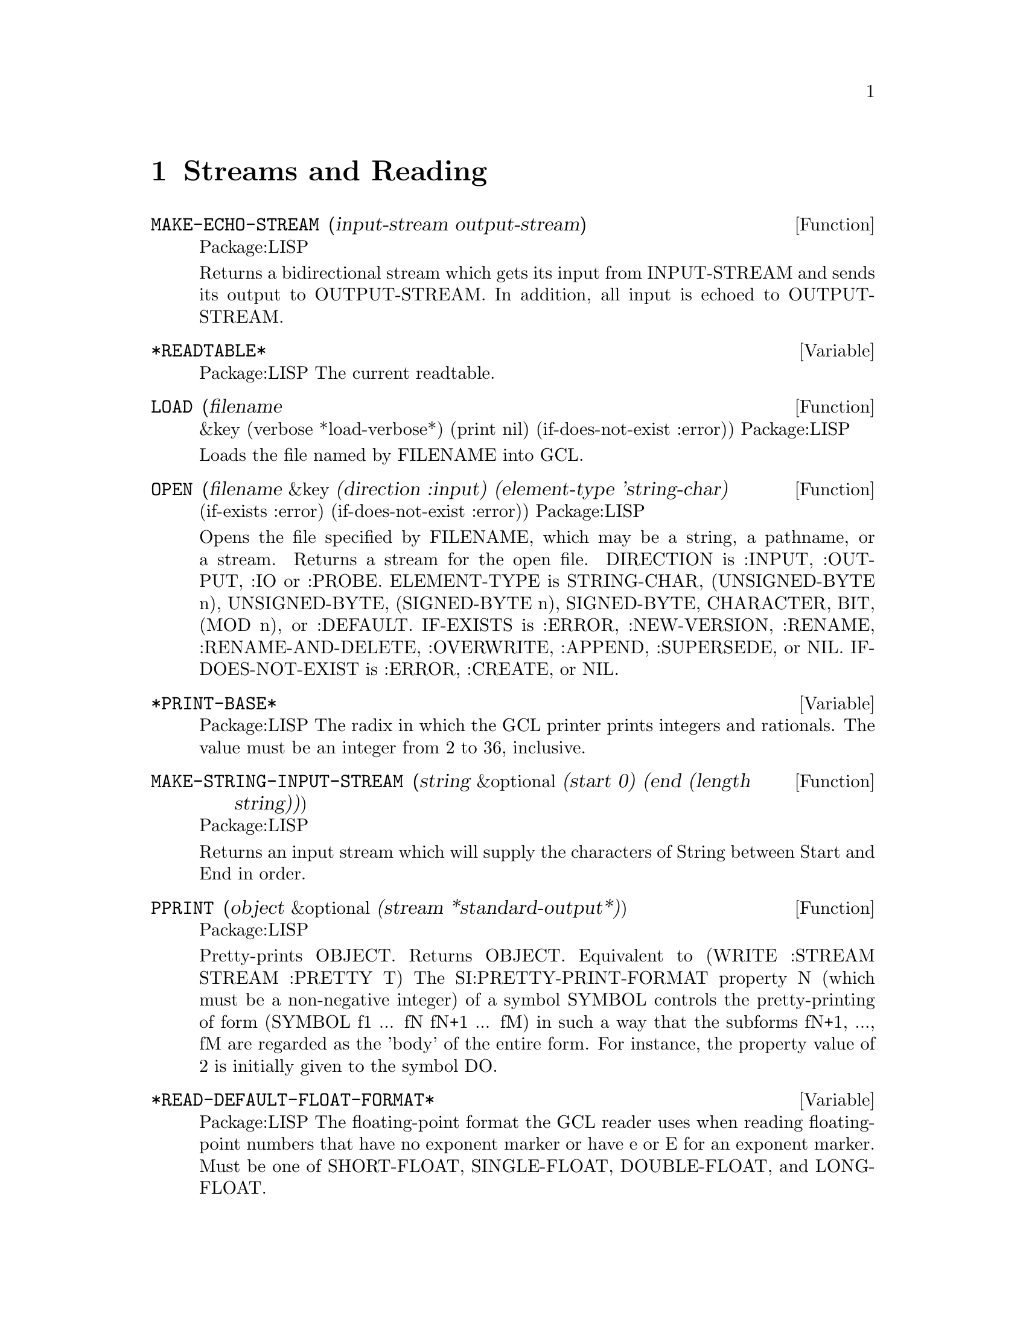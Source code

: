 @node Streams and Reading, Special Forms and Functions, Lists, Top
@chapter Streams and Reading

@defun MAKE-ECHO-STREAM (input-stream output-stream)
Package:LISP

Returns a bidirectional stream which gets its input from INPUT-STREAM and
sends its output to OUTPUT-STREAM.  In addition, all input is echoed to
OUTPUT-STREAM.


@end defun

@defvar *READTABLE* 
Package:LISP
The current readtable.


@end defvar

@defun LOAD (filename
       &key (verbose *load-verbose*) (print nil) (if-does-not-exist :error))
Package:LISP

Loads the file named by FILENAME into GCL.


@end defun

@defun OPEN (filename &key (direction :input) (element-type 'string-char)
                     (if-exists :error) (if-does-not-exist :error))
Package:LISP

Opens the file specified by FILENAME, which may be a string, a pathname,
or a stream.  Returns a stream for the open file.
DIRECTION is  :INPUT, :OUTPUT, :IO or :PROBE.
ELEMENT-TYPE is  STRING-CHAR, (UNSIGNED-BYTE n),
UNSIGNED-BYTE, (SIGNED-BYTE n), SIGNED-BYTE, CHARACTER, BIT, (MOD n), or
:DEFAULT.
IF-EXISTS is :ERROR, :NEW-VERSION, :RENAME,
:RENAME-AND-DELETE, :OVERWRITE, :APPEND, :SUPERSEDE, or NIL.
IF-DOES-NOT-EXIST is  :ERROR, :CREATE, or NIL.


@end defun

@defvar *PRINT-BASE* 
Package:LISP
The radix in which the GCL printer prints integers and rationals.
The value must be an integer from 2 to 36, inclusive.


@end defvar

@defun MAKE-STRING-INPUT-STREAM (string &optional (start 0) (end (length string)))
Package:LISP

Returns an input stream which will supply the characters of String between
Start and End in order.


@end defun

@defun PPRINT (object &optional (stream *standard-output*))
Package:LISP

Pretty-prints OBJECT.  Returns OBJECT.  Equivalent to
	(WRITE :STREAM STREAM :PRETTY T)
The SI:PRETTY-PRINT-FORMAT property N (which must be a non-negative integer)
of a symbol SYMBOL controls the pretty-printing of form
	(SYMBOL f1 ... fN fN+1 ... fM)
in such a way that the subforms fN+1, ..., fM are regarded as the 'body' of
the entire form.  For instance, the property value of 2 is initially given
to the symbol DO.


@end defun

@defvar *READ-DEFAULT-FLOAT-FORMAT* 
Package:LISP
The floating-point format the GCL reader uses when reading floating-point
numbers that have no exponent marker or have e or E for an exponent marker.
Must be one of SHORT-FLOAT, SINGLE-FLOAT, DOUBLE-FLOAT, and LONG-FLOAT.


@end defvar

@defun READ-PRESERVING-WHITESPACE (&optional (stream *standard-input*) (eof-error-p t) (eof-value nil)
                 (recursive-p nil))
Package:LISP

Reads an object from STREAM, preserving the whitespace that followed the
object.


@end defun

@defun STREAMP (x)
Package:LISP

Returns T if X is a stream object; NIL otherwise.


@end defun


@defun SET-DISPATCH-MACRO-CHARACTER (disp-char sub-char function &optional (readtable *readtable*))
Package:LISP

Causes FUNCTION to be called when the DISP-CHAR followed by SUB-CHAR is
read.


@end defun

@deffn {Macro} WITH-OUTPUT-TO-STRING 
Package:LISP

Syntax:
@example
(with-output-to-string (var [string]) @{decl@}* @{form@}*)
@end example

Binds VAR to a string output stream that puts characters into STRING, which
defaults to a new string.  The stream is automatically closed on exit and
the string is returned.


@end deffn

@defun FILE-LENGTH (file-stream)
Package:LISP

Returns the length of the specified file stream.


@end defun

@defvar *PRINT-CASE* 
Package:LISP
The case in which the GCL printer should print ordinary symbols.
The value must be one of the keywords :UPCASE, :DOWNCASE, and :CAPITALIZE.


@end defvar

@defun PRINT (object &optional (stream *standard-output*))
Package:LISP

Outputs a newline character, and then prints OBJECT in the mostly readable
representation.  Returns OBJECT.  Equivalent to
	(PROGN (TERPRI STREAM) (WRITE OBJECT :STREAM STREAM :ESCAPE T)).


@end defun

@defun SET-MACRO-CHARACTER (char function
       &optional (non-terminating-p nil) (readtable *readtable*))
Package:LISP

Causes CHAR to be a macro character that, when seen by READ, causes FUNCTION
to be called.


@end defun

@defun FORCE-OUTPUT (&optional (stream *standard-output*))
Package:LISP

Attempts to force any buffered output to be sent.


@end defun

@defvar *PRINT-ARRAY* 
Package:LISP
Whether the GCL printer should print array elements.


@end defvar

@defun STREAM-ELEMENT-TYPE (stream)
Package:LISP

Returns a type specifier for the kind of object returned by STREAM.


@end defun

@defun WRITE-BYTE (integer stream)
Package:LISP

Outputs INTEGER to the binary stream STREAM.  Returns INTEGER.


@end defun

@defun MAKE-CONCATENATED-STREAM (&rest streams)
Package:LISP

Returns a stream which takes its input from each of the STREAMs in turn,
going on to the next at end of stream.


@end defun

@defun PRIN1 (object &optional (stream *standard-output*))
Package:LISP

Prints OBJECT in the mostly readable representation.  Returns OBJECT.
Equivalent to (WRITE OBJECT :STREAM STREAM :ESCAPE T).


@end defun

@defun PRINC (object &optional (stream *standard-output*))
Package:LISP

Prints OBJECT without escape characters.  Returns OBJECT.  Equivalent to
	(WRITE OBJECT :STREAM STREAM :ESCAPE NIL).


@end defun

@defun CLEAR-OUTPUT (&optional (stream *standard-output*))
Package:LISP

Clears the output stream STREAM.


@end defun

@defun TERPRI (&optional (stream *standard-output*))
Package:LISP

Outputs a newline character.


@end defun

@defun FINISH-OUTPUT (&optional (stream *standard-output*))
Package:LISP

Attempts to ensure that all output sent to STREAM has reached its destination,
and only then returns.


@end defun

@deffn {Macro} WITH-OPEN-FILE 
Package:LISP

Syntax:
@example
(with-open-file (stream filename @{options@}*) @{decl@}* @{form@}*)
@end example

Opens the file whose name is FILENAME, using OPTIONs, and binds the variable
STREAM to a stream to/from the file.  Then evaluates FORMs as a PROGN.
The file is automatically closed on exit.


@end deffn

@deffn {Special Form} DO 
Package:LISP

Syntax:
@example
(do (@{(var [init [step]])@}*) (endtest @{result@}*)
          @{decl@}* @{tag | statement@}*)
@end example

Creates a NIL block, binds each VAR to the value of the corresponding INIT,
and then executes STATEMENTs repeatedly until ENDTEST is satisfied.  After
each iteration, assigns to each VAR the value of the corresponding STEP.  When
ENDTEST is satisfied, evaluates RESULTs as a PROGN and returns the value(s) of
the last RESULT (or NIL if no RESULTs are supplied).  Performs variable
bindings and assignments all at once, just like LET and PSETQ do.


@end deffn

@defun READ-FROM-STRING (string &optional (eof-error-p t) (eof-value nil)
              &key (start 0) (end (length string)) (preserve-whitespace nil))
Package:LISP

Reads an object from STRING.


@end defun

@defun WRITE-STRING (string &optional (stream *standard-output*)
              &key (start 0) (end (length string)))
Package:LISP

Outputs STRING and returns it.


@end defun

@defvar *PRINT-LEVEL* 
Package:LISP
How many levels deep the GCL printer should print.  Unlimited if NIL.


@end defvar

@defvar *PRINT-RADIX* 
Package:LISP
Whether the GCL printer should print the radix indicator when printing
integers and rationals.


@end defvar

@defun Y-OR-N-P (&optional (format-string nil) &rest args)
Package:LISP

Asks the user a question whose answer is either 'Y' or 'N'.  If FORMAT-STRING
is non-NIL, then FRESH-LINE operation is performed, a message is printed as
if FORMAT-STRING and ARGs were given to FORMAT, and then a prompt
"(Y or N)" is printed.  Otherwise, no prompt will appear.


@end defun

@defun MAKE-BROADCAST-STREAM (&rest streams)
Package:LISP

Returns an output stream which sends its output to all of the given streams.


@end defun

@defun READ-CHAR (&optional (stream *standard-input*) (eof-error-p t)
                 (eof-value nil) (recursive-p nil))
Package:LISP

Reads a character from STREAM.


@end defun

@defun PEEK-CHAR (&optional (peek-type nil) (stream *standard-input*) (eof-error-p t)
                 (eof-value nil) (recursive-p nil))
Package:LISP

Peeks at the next character in the input stream STREAM.


@end defun

@defun OUTPUT-STREAM-P (stream)
Package:LISP

Returns non-nil if STREAM can handle output operations; NIL otherwise.


@end defun

@defvar *QUERY-IO* 
Package:LISP
The query I/O stream.


@end defvar

@defvar *READ-BASE* 
Package:LISP
The radix that the GCL reader reads numbers in.


@end defvar

@deffn {Macro} WITH-OPEN-STREAM 
Package:LISP

Syntax:
@example
(with-open-stream (var stream) @{decl@}* @{form@}*)
@end example

Evaluates FORMs as a PROGN with VAR bound to the value of STREAM.  The stream
is automatically closed on exit.


@end deffn

@deffn {Macro} WITH-INPUT-FROM-STRING 
Package:LISP

Syntax:
@example
(with-input-from-string (var string @{keyword value@}*) @{decl@}*
@{form@}*)
@end example

Binds VAR to an input stream that returns characters from STRING and evaluates
the FORMs.  The stream is automatically closed on exit.  Allowed keywords are
:INDEX, :START, and :END.


@end deffn

@defun CLEAR-INPUT  (&optional (stream *standard-input*))
Package:LISP
 Clears the input
stream STREAM.


@end defun

@defvar *TERMINAL-IO* 
Package:LISP
The terminal I/O stream.


@end defvar

@defun LISTEN (&optional (stream *standard-input*))
Package:LISP

Returns T if a character is available on STREAM; NIL otherwise.  This function
does not correctly work in some versions of GCL because of the lack of such
mechanism in the underlying operating system.


@end defun

@defun MAKE-PATHNAME (&key (defaults (parse-namestring ""
                        (pathname-host *default-pathname-defaults*)))
            (host (pathname-host defaults))
            (device (pathname-device defaults))
            (directory (pathname-directory defaults))
            (name (pathname-name defaults))
            (type (pathname-type defaults))
            (version (pathname-version defaults)))
Package:LISP

Create a pathname from HOST, DEVICE, DIRECTORY, NAME, TYPE and VERSION.


@end defun

@defun PATHNAME-TYPE (pathname)
Package:LISP

Returns the type slot of PATHNAME.


@end defun

@defvar *PRINT-GENSYM* 
Package:LISP
Whether the GCL printer should prefix symbols with no home package
with "#:".


@end defvar

@defun READ-LINE (&optional (stream *standard-input*) (eof-error-p t)
                 (eof-value nil) (recursive-p nil))
Package:LISP

Returns a line of text read from STREAM as a string, discarding the newline
character.

Note that when using line at a time input under unix,
input forms will always be followed by a #\newline.   Thus if you
do

>(read-line)
""
nil

the empty string will be returned.  After lisp reads the (read-line)
it then invokes (read-line).  This happens before it does anything
else and so happens before the newline character immediately following
(read-line) has been read.  Thus read-line immediately encounters a
#\newline and so returns the empty string.  If there had been other
characters before the #\newline it would have been different:

>(read-line) how are you
" how are you"
nil

If you want to throw away "" input, you can do that with
the following:

(sloop::sloop while (equal (setq input (read-line)) ""))

You may also want to use character at a time input, but that
makes input editing harder.
nicolas% stty cbreak
nicolas% gcl
GCL (GNU Common Lisp)  Version(1.1.2) Mon Jan  9 12:58:22 MET 1995
Licensed under GNU Public Library License
Contains Enhancements by W. Schelter

>(let ((ifilename nil))
    (format t "~%Input file name: ")
    (setq ifilename (read-line)))
Input file name: /tmp/myfile
"/tmp/myfile"

>(bye)Bye.




@end defun

@defun WRITE-TO-STRING (object &key (escape *print-escape*) (radix *print-radix*)
                   (base *print-base*) (circle *print-circle*)
                   (pretty *print-pretty*) (level *print-level*)
                   (length *print-length*) (case *print-case*)
                   (array *print-array*) (gensym *print-gensym*))
Package:LISP

Returns as a string the printed representation of OBJECT in the specified
mode.  See the variable docs of *PRINT-...* for the mode.


@end defun

@defun PATHNAMEP (x)
Package:LISP

Returns T if X is a pathname object; NIL otherwise.


@end defun

@defun READTABLEP (x)
Package:LISP

Returns T if X is a readtable object; NIL otherwise.


@end defun

@defun READ (&optional (stream *standard-input*) (eof-error-p t) (eof-value nil)
                 (recursivep nil))
Package:LISP

Reads in the next object from STREAM.


@end defun

@defun NAMESTRING (pathname)
Package:LISP

Returns the full form of PATHNAME as a string.


@end defun

@defun UNREAD-CHAR (character &optional (stream *standard-input*))
Package:LISP

Puts CHARACTER back on the front of the input stream STREAM.


@end defun

@defun CLOSE (stream &key (abort nil))
Package:LISP

Closes STREAM.  A non-NIL value of :ABORT indicates an abnormal termination.


@end defun

@defvar *PRINT-LENGTH* 
Package:LISP
How many elements the GCL printer should print at each level of nested data
object.  Unlimited if NIL.


@end defvar

@defun SET-SYNTAX-FROM-CHAR (to-char from-char
       &optional (to-readtable *readtable*) (from-readtable nil))
Package:LISP

Makes the syntax of TO-CHAR in TO-READTABLE be the same as the syntax of
FROM-CHAR in FROM-READTABLE.


@end defun

@defun INPUT-STREAM-P (stream)
Package:LISP

Returns non-NIL if STREAM can handle input operations; NIL otherwise.


@end defun

@defun PATHNAME (x)
Package:LISP

Turns X into a pathname.  X may be a string, symbol, stream, or pathname.


@end defun

@defun FILE-NAMESTRING (pathname)
Package:LISP

Returns the written representation of PATHNAME as a string.


@end defun

@defun MAKE-DISPATCH-MACRO-CHARACTER (char &optional (non-terminating-p nil) (readtable *readtable*))
Package:LISP

Causes the character CHAR to be a dispatching macro character in READTABLE.


@end defun

@defvar *STANDARD-OUTPUT* 
Package:LISP
The default output stream used by the GCL printer.


@end defvar

@defun MAKE-TWO-WAY-STREAM (input-stream output-stream)
Package:LISP

Returns a bidirectional stream which gets its input from INPUT-STREAM and
sends its output to OUTPUT-STREAM.


@end defun

@defvar *PRINT-ESCAPE* 
Package:LISP
Whether the GCL printer should put escape characters whenever appropriate.


@end defvar

@defun COPY-READTABLE (&optional (from-readtable *readtable*) (to-readtable nil))
Package:LISP

Returns a copy of the readtable FROM-READTABLE.  If TO-READTABLE is non-NIL,
then copies into TO-READTABLE.  Otherwise, creates a new readtable.


@end defun

@defun DIRECTORY-NAMESTRING (pathname)
Package:LISP

Returns the directory part of PATHNAME as a string.


@end defun

@defun TRUENAME (pathname)
Package:LISP

Returns the pathname for the actual file described by PATHNAME.


@end defun

@defvar *READ-SUPPRESS* 
Package:LISP
When the value of this variable is NIL, the GCL reader operates normally.
When it is non-NIL, then the reader parses input characters but much of what
is read is not interpreted.


@end defvar

@defun GET-DISPATCH-MACRO-CHARACTER (disp-char sub-char &optional (readtable *readtable*))
Package:LISP

Returns the macro-character function for SUB-CHAR under DISP-CHAR.


@end defun

@defun PATHNAME-DEVICE (pathname)
Package:LISP

Returns the device slot of PATHNAME.


@end defun

@defun READ-CHAR-NO-HANG (&optional (stream *standard-input*) (eof-error-p t)
                 (eof-value nil) (recursive-p nil))
Package:LISP

Returns the next character from STREAM if one is available; NIL otherwise.


@end defun

@defun FRESH-LINE (&optional (stream *standard-output*))
Package:LISP

Outputs a newline if it is not positioned at the beginning of a line.  Returns
T if it output a newline; NIL otherwise.


@end defun

@defun WRITE-CHAR (char &optional (stream *standard-output*))
Package:LISP

Outputs CHAR and returns it.


@end defun

@defun PARSE-NAMESTRING (thing &optional host (defaults *default-pathname-defaults*)
             &key (start 0) (end (length thing)) (junk-allowed nil))
Package:LISP

Parses a string representation of a pathname into a pathname.  HOST
is ignored.


@end defun

@defun PATHNAME-DIRECTORY (pathname)
Package:LISP

Returns the directory slot of PATHNAME.


@end defun

@defun GET-MACRO-CHARACTER (char &optional (readtable *readtable*))
Package:LISP

Returns the function associated with CHAR and, as a second value, returns
the non-terminating-p flag.


@end defun

@defun FORMAT (destination control-string &rest arguments)
Package:LISP

Provides various facilities for formatting output.
DESTINATION controls where the result will go.  If DESTINATION is T, then
the output is sent to the standard output stream.  If it is NIL, then the
output is returned in a string as the value of the call.  Otherwise,
DESTINATION must be a stream to which the output will be sent.

CONTROL-STRING is a string to be output, possibly with embedded
formatting directives, which are flagged with the escape character
"~".  Directives generally expand into additional text to be output,
usually consuming one or more of ARGUMENTs in the process.



A few useful directives are:
@example

~A, ~nA, ~n@@A	Prints one argument as if by PRINC
~S, ~nS, ~n@@S	Prints one argument as if by PRIN1
~D, ~B, ~O, ~X	Prints one integer in decimal, binary, octal, and hexa
~%		Does TERPRI
~&		Does FRESH-LINE
@end example

where n is the minimal width of the field in which the object is printed.
~nA and ~nS put padding spaces on the right; ~n@@A and ~n@@S put on the left.

@example
~R  is for printing numbers in various formats.

  ~nR   prints arg in radix n.
  ~R    prints arg as a cardinal english number: two
  ~:R   prints arg as an ordinal english number: third
  ~@@R   prints arg as an a Roman Numeral: VII
  ~:@@R   prints arg as an old Roman Numeral: IIII

~C prints a character.
  ~:C represents non printing characters by their pretty names,eg Space
  ~@@C uses the #\ syntax to allow the reader to read it.

~F prints a floating point number arg.
  The full form is ~w,d,k,overflowchar,padcharF
  w represents the total width of the printed representation (variable if
    not present)
  d the number of fractional digits to display
    (format nil "~,2f" 10010.0314) --> "10010.03"
  k arg is multiplied by 10^k before printing it as a decimal number.
  overflowchar width w characters copies of the overflow character will
    be printed.   eg(format t "X>~5,2,,'?F<X" 100.034) --> X>?????<X
  padchar is the character to pad with
    (format t "X>~10,2,1,'?,'bF<X" 100.03417) -->X>bbb1000.34<X
  @@ makes + sign print if the arg is positive

~@@[print-if-true~]
@end example
   if arg is not nil, then it is retained as an arg for further printing,
   otherwise it is used up

@example
   (format nil "~@@[x = ~d~]~a" nil 'bil) --> "BIL"
   (format nil "~@@[x = ~d ~]~a" 8) --> "x = 8 BIL"
@end example


@end defun

@defun PATHNAME-NAME (pathname)
Package:LISP

Returns the name slot of PATHNAME.


@end defun

@defun MAKE-STRING-OUTPUT-STREAM ()
Package:LISP

Returns an output stream which will accumulate all output given it for
the benefit of the function GET-OUTPUT-STREAM-STRING.


@end defun

@defun MAKE-SYNONYM-STREAM (symbol)
Package:LISP

Returns a stream which performs its operations on the stream which is the
value of the dynamic variable named by SYMBOL.


@end defun

@defvar *LOAD-VERBOSE* 
Package:LISP
The default for the VERBOSE argument to LOAD.


@end defvar

@defvar *PRINT-CIRCLE* 
Package:LISP
Whether the GCL printer should take care of circular lists.


@end defvar

@defvar *PRINT-PRETTY* 
Package:LISP
Whether the GCL printer should pretty-print.  See the function doc of PPRINT
for more information about pretty-printing.


@end defvar

@defun FILE-WRITE-DATE (file)
Package:LISP

Returns the time at which the specified file is written, as an integer in
universal time format.  FILE may be a string or a stream.


@end defun

@defun PRIN1-TO-STRING (object)
Package:LISP

Returns as a string the printed representation of OBJECT in the mostly
readable representation.
Equivalent to (WRITE-TO-STRING OBJECT :ESCAPE T).


@end defun

@defun MERGE-PATHNAMES (pathname
       &optional (defaults *default-pathname-defaults*) default-version)
Package:LISP

Fills in unspecified slots of PATHNAME from DEFAULTS.  DEFAULT-VERSION
is ignored in GCL.


@end defun

@defun READ-BYTE (stream &optional (eof-error-p t) (eof-value nil))
Package:LISP

Reads the next byte from STREAM.


@end defun

@defun PRINC-TO-STRING (object)
Package:LISP

Returns as a string the printed representation of OBJECT without escape
characters.  Equivalent to
	(WRITE-TO-STRING OBJECT :ESCAPE NIL).


@end defun

@defvar *STANDARD-INPUT* 
Package:LISP
The default input stream used by the GCL reader.


@end defvar

@defun PROBE-FILE (file)
Package:LISP

Returns the truename of file if the file exists.
Returns NIL otherwise.


@end defun

@defun PATHNAME-VERSION (pathname)
Package:LISP

Returns the version slot of PATHNAME.


@end defun

@defun WRITE-LINE (string &optional (stream *standard-output*)
              &key (start 0) (end (length string)))
Package:LISP

Outputs STRING and then outputs a newline character.  Returns STRING.


@end defun

@defun WRITE (object &key (stream *standard-output*) (escape *print-escape*)
                   (radix *print-radix*) (base *print-base*)
                   (circle *print-circle*) (pretty *print-pretty*)
                   (level *print-level*) (length *print-length*)
                   (case *print-case*) (array *print-array*)
                   (gensym *print-gensym*))
Package:LISP

Prints OBJECT in the specified mode.  See the variable docs of *PRINT-...*
for the mode.


@end defun

@defun GET-OUTPUT-STREAM-STRING (stream)
Package:LISP

Returns a string of all the characters sent to STREAM made by
MAKE-STRING-OUTPUT-STREAM since the last call to this function.


@end defun

@defun READ-DELIMITED-LIST (char &optional (stream *standard-input*) (recursive-p nil))
Package:LISP

Reads objects from STREAM until the next character after an object's
representation is CHAR.  Returns a list of the objects read.


@end defun
